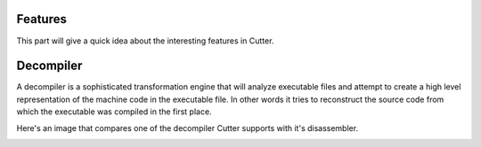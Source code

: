 Features
=============
This part will give a quick idea about the interesting features in Cutter.

Decompiler
=============
A decompiler is a sophisticated transformation engine that will analyze executable files and attempt to create a high level representation of the machine code in the executable file. In other words it tries to reconstruct the source code from which the executable was compiled in the first place.

Here's an image that compares one of the decompiler Cutter supports with it's disassembler.

.. image:: images/decompiler_vs_disassembly.png
